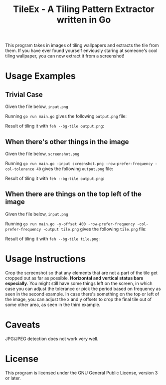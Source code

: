 #+TITLE:TileEx - A Tiling Pattern Extractor written in Go
This program takes in images of tiling wallpapers and extracts the tile from them. If you have ever found yourself enviously staring at someone's cool tiling wallpaper, you can now extract it from a screenshot!
* Usage Examples
** Trivial Case
Given the file below, ~input.png~

[[./Examples/example-1.png]]

Running ~go run main.go~ gives the following ~output.png~ file:

[[./Examples/output-1.png]]

Result of tiling it with ~feh --bg-tile output.png~:

[[./Examples/tileex-out-1.png]]
** When there's other things in the image
Given the file below, ~screenshot.png~

[[./Examples/example-2.png]]

Running ~go run main.go -input screenshot.png -row-prefer-frequency -col-tolerance 40~ gives the following ~output.png~ file:

[[./Examples/output-2.png]]

Result of tiling it with ~feh --bg-tile output.png~:

[[./Examples/tileex-out-2.png]]
** When there are things on the top left of the image
Given the file below, ~input.png~

[[./Examples/example-3.png]]

Running ~go run main.go -y-offset 400 -row-prefer-frequency -col-prefer-frequency -output tile.png~ gives the following ~tile.png~ file:

[[./Examples/output-3.png]]

Result of tiling it with ~feh --bg-tile tile.png~:

[[./Examples/tileex-out-3.png]]
* Usage Instructions
Crop the screenshot so that any elements that are not a part of the tile get cropped out as far as possible. *Horizontal and vertical status bars especially*.
You might still have some things left on the screen, in which case you can adjust the tolerance or pick the period based on frequency as seen in the second example.
In case there's something on the top or left of the image, you can adjust the x and y offsets to crop the final tile out of some other area, as seen in the third example.
* Caveats
JPG/JPEG detection does not work very well.
* License
This program is licensed under the GNU General Public License, version 3 or later.
